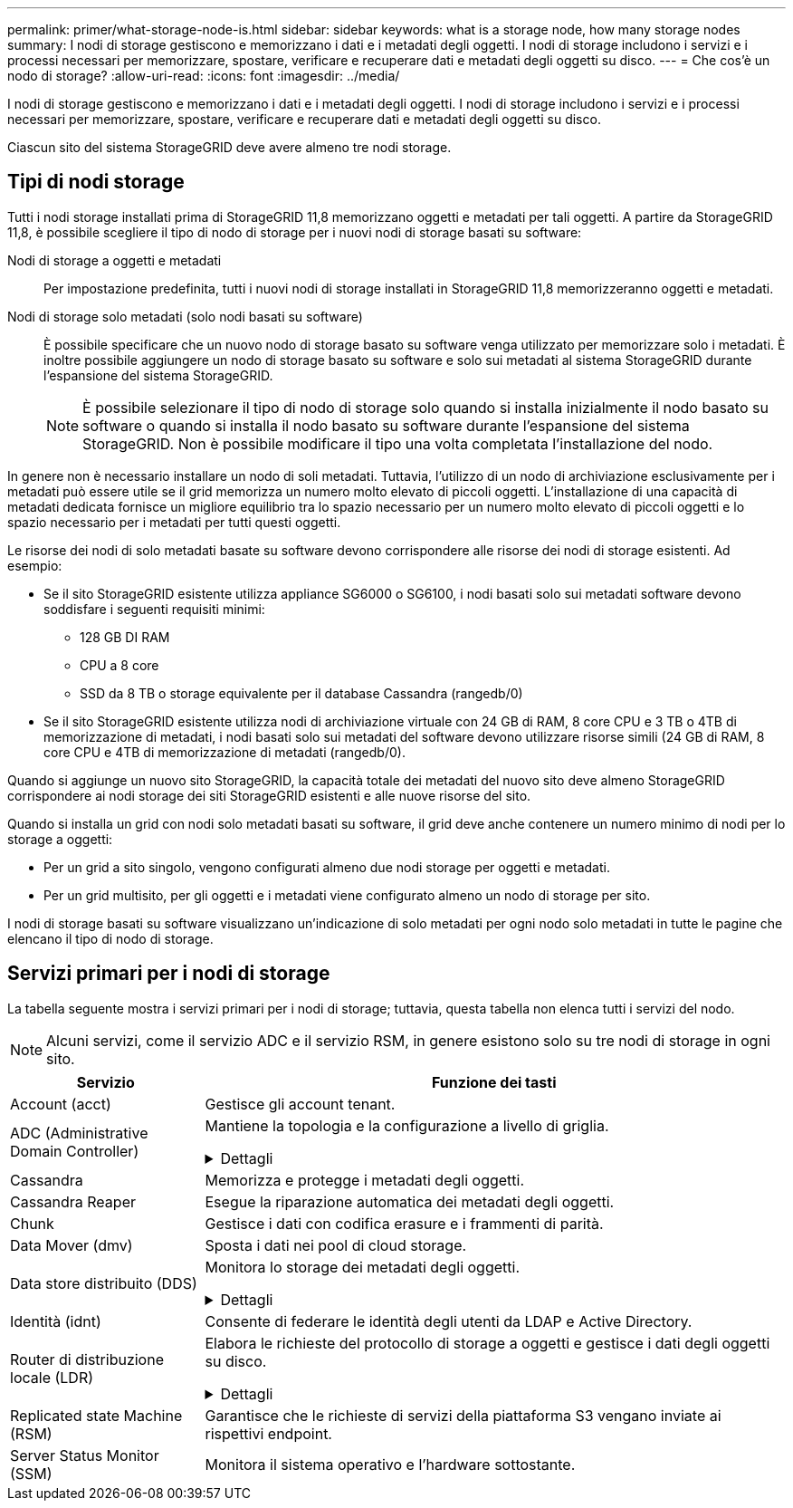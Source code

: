 ---
permalink: primer/what-storage-node-is.html 
sidebar: sidebar 
keywords: what is a storage node, how many storage nodes 
summary: I nodi di storage gestiscono e memorizzano i dati e i metadati degli oggetti. I nodi di storage includono i servizi e i processi necessari per memorizzare, spostare, verificare e recuperare dati e metadati degli oggetti su disco. 
---
= Che cos'è un nodo di storage?
:allow-uri-read: 
:icons: font
:imagesdir: ../media/


[role="lead"]
I nodi di storage gestiscono e memorizzano i dati e i metadati degli oggetti. I nodi di storage includono i servizi e i processi necessari per memorizzare, spostare, verificare e recuperare dati e metadati degli oggetti su disco.

Ciascun sito del sistema StorageGRID deve avere almeno tre nodi storage.



== Tipi di nodi storage

Tutti i nodi storage installati prima di StorageGRID 11,8 memorizzano oggetti e metadati per tali oggetti. A partire da StorageGRID 11,8, è possibile scegliere il tipo di nodo di storage per i nuovi nodi di storage basati su software:

Nodi di storage a oggetti e metadati:: Per impostazione predefinita, tutti i nuovi nodi di storage installati in StorageGRID 11,8 memorizzeranno oggetti e metadati.
Nodi di storage solo metadati (solo nodi basati su software):: È possibile specificare che un nuovo nodo di storage basato su software venga utilizzato per memorizzare solo i metadati. È inoltre possibile aggiungere un nodo di storage basato su software e solo sui metadati al sistema StorageGRID durante l'espansione del sistema StorageGRID.
+
--

NOTE: È possibile selezionare il tipo di nodo di storage solo quando si installa inizialmente il nodo basato su software o quando si installa il nodo basato su software durante l'espansione del sistema StorageGRID. Non è possibile modificare il tipo una volta completata l'installazione del nodo.

--


In genere non è necessario installare un nodo di soli metadati. Tuttavia, l'utilizzo di un nodo di archiviazione esclusivamente per i metadati può essere utile se il grid memorizza un numero molto elevato di piccoli oggetti. L'installazione di una capacità di metadati dedicata fornisce un migliore equilibrio tra lo spazio necessario per un numero molto elevato di piccoli oggetti e lo spazio necessario per i metadati per tutti questi oggetti.

Le risorse dei nodi di solo metadati basate su software devono corrispondere alle risorse dei nodi di storage esistenti. Ad esempio:

* Se il sito StorageGRID esistente utilizza appliance SG6000 o SG6100, i nodi basati solo sui metadati software devono soddisfare i seguenti requisiti minimi:
+
** 128 GB DI RAM
** CPU a 8 core
** SSD da 8 TB o storage equivalente per il database Cassandra (rangedb/0)


* Se il sito StorageGRID esistente utilizza nodi di archiviazione virtuale con 24 GB di RAM, 8 core CPU e 3 TB o 4TB di memorizzazione di metadati, i nodi basati solo sui metadati del software devono utilizzare risorse simili (24 GB di RAM, 8 core CPU e 4TB di memorizzazione di metadati (rangedb/0).


Quando si aggiunge un nuovo sito StorageGRID, la capacità totale dei metadati del nuovo sito deve almeno StorageGRID corrispondere ai nodi storage dei siti StorageGRID esistenti e alle nuove risorse del sito.

Quando si installa un grid con nodi solo metadati basati su software, il grid deve anche contenere un numero minimo di nodi per lo storage a oggetti:

* Per un grid a sito singolo, vengono configurati almeno due nodi storage per oggetti e metadati.
* Per un grid multisito, per gli oggetti e i metadati viene configurato almeno un nodo di storage per sito.


I nodi di storage basati su software visualizzano un'indicazione di solo metadati per ogni nodo solo metadati in tutte le pagine che elencano il tipo di nodo di storage.



== Servizi primari per i nodi di storage

La tabella seguente mostra i servizi primari per i nodi di storage; tuttavia, questa tabella non elenca tutti i servizi del nodo.


NOTE: Alcuni servizi, come il servizio ADC e il servizio RSM, in genere esistono solo su tre nodi di storage in ogni sito.

[cols="1a,3a"]
|===
| Servizio | Funzione dei tasti 


 a| 
Account (acct)
 a| 
Gestisce gli account tenant.



 a| 
ADC (Administrative Domain Controller)
 a| 
Mantiene la topologia e la configurazione a livello di griglia.

.Dettagli
[%collapsible]
====
Il servizio ADC (Administrative Domain Controller) autentica i nodi della griglia e le relative connessioni tra loro. Il servizio ADC è ospitato su un minimo di tre nodi di storage in un sito.

Il servizio ADC mantiene le informazioni sulla topologia, inclusa la posizione e la disponibilità dei servizi. Quando un nodo della griglia richiede informazioni da un altro nodo della griglia o un'azione da eseguire da un altro nodo della griglia, contatta un servizio ADC per trovare il nodo della griglia migliore per elaborare la sua richiesta. Inoltre, il servizio ADC conserva una copia dei pacchetti di configurazione della distribuzione StorageGRID, consentendo a qualsiasi nodo di rete di recuperare le informazioni di configurazione correnti.

Per facilitare le operazioni distribuite e islanded, ciascun servizio ADC sincronizza certificati, bundle di configurazione e informazioni sui servizi e sulla topologia con gli altri servizi ADC nel sistema StorageGRID.

In generale, tutti i nodi di rete mantengono una connessione ad almeno un servizio ADC. In questo modo, i nodi della griglia accedono sempre alle informazioni più recenti. Quando i nodi di rete si connettono, memorizzano nella cache i certificati di altri nodi di rete, consentendo ai sistemi di continuare a funzionare con i nodi di rete noti anche quando un servizio ADC non è disponibile. I nuovi nodi di rete possono stabilire connessioni solo utilizzando un servizio ADC.

La connessione di ciascun nodo di rete consente al servizio ADC di raccogliere informazioni sulla topologia. Queste informazioni sul nodo della griglia includono il carico della CPU, lo spazio su disco disponibile (se dotato di storage), i servizi supportati e l'ID del sito del nodo della griglia. Altri servizi richiedono al servizio ADC informazioni sulla topologia tramite query sulla topologia. Il servizio ADC risponde a ogni richiesta con le informazioni più recenti ricevute dal sistema StorageGRID.

====


 a| 
Cassandra
 a| 
Memorizza e protegge i metadati degli oggetti.



 a| 
Cassandra Reaper
 a| 
Esegue la riparazione automatica dei metadati degli oggetti.



 a| 
Chunk
 a| 
Gestisce i dati con codifica erasure e i frammenti di parità.



 a| 
Data Mover (dmv)
 a| 
Sposta i dati nei pool di cloud storage.



 a| 
Data store distribuito (DDS)
 a| 
Monitora lo storage dei metadati degli oggetti.

.Dettagli
[%collapsible]
====
Ogni nodo di storage include il servizio DDS (Distributed Data Store). Questo servizio si interfaccia con il database Cassandra per eseguire attività in background sui metadati degli oggetti archiviati nel sistema StorageGRID.

Il servizio DDS tiene traccia del numero totale di oggetti acquisiti nel sistema StorageGRID e del numero totale di oggetti acquisiti attraverso ciascuna delle interfacce supportate dal sistema (S3 o Swift).

====


 a| 
Identità (idnt)
 a| 
Consente di federare le identità degli utenti da LDAP e Active Directory.



 a| 
Router di distribuzione locale (LDR)
 a| 
Elabora le richieste del protocollo di storage a oggetti e gestisce i dati degli oggetti su disco.

.Dettagli
[%collapsible]
====
Ogni nodo di storage include il servizio LDR (Local Distribution Router). Questo servizio gestisce le funzioni di trasporto dei contenuti, tra cui la memorizzazione dei dati, l'instradamento e la gestione delle richieste. Il servizio LDR esegue la maggior parte del duro lavoro del sistema StorageGRID gestendo i carichi di trasferimento dei dati e le funzioni di traffico dei dati.

Il servizio LDR gestisce le seguenti attività:

* Query
* Attività ILM (Information Lifecycle Management)
* Eliminazione di oggetti
* Storage di dati a oggetti
* Trasferimenti di dati a oggetti da un altro servizio LDR (nodo di storage)
* Gestione dello storage dei dati
* Interfacce di protocollo (S3 e Swift)


Il servizio LDR mappa inoltre ogni oggetto S3 e Swift al suo UUID univoco.

Archivi di oggetti:: Lo storage dei dati sottostante di un servizio LDR è diviso in un numero fisso di archivi a oggetti (noti anche come volumi di storage). Ogni archivio di oggetti è un punto di montaggio separato.
+
--
Gli archivi di oggetti in un nodo di storage sono identificati da un numero esadecimale compreso tra 0000 e 002F, noto come ID del volume. Lo spazio è riservato nel primo archivio di oggetti (volume 0) per i metadati degli oggetti in un database Cassandra; qualsiasi spazio rimanente in tale volume viene utilizzato per i dati degli oggetti. Tutti gli altri archivi di oggetti vengono utilizzati esclusivamente per i dati degli oggetti, che includono copie replicate e frammenti con codifica di cancellazione.

Per garantire un utilizzo uniforme dello spazio per le copie replicate, i dati degli oggetti per un determinato oggetto vengono memorizzati in un archivio di oggetti in base allo spazio di storage disponibile. Quando un archivio di oggetti si riempie di capacità, gli archivi di oggetti rimanenti continuano a memorizzare gli oggetti fino a quando non vi è più spazio sul nodo di archiviazione.

--
Protezione dei metadati:: StorageGRID memorizza i metadati degli oggetti in un database Cassandra, che si interfaccia con il servizio LDR.
+
--
Per garantire la ridondanza e quindi la protezione contro la perdita, vengono conservate tre copie dei metadati degli oggetti in ogni sito. Questa replica non è configurabile ed è eseguita automaticamente. Per ulteriori informazioni, vedere link:../admin/managing-object-metadata-storage.html["Gestire lo storage dei metadati degli oggetti"].

--


====


 a| 
Replicated state Machine (RSM)
 a| 
Garantisce che le richieste di servizi della piattaforma S3 vengano inviate ai rispettivi endpoint.



 a| 
Server Status Monitor (SSM)
 a| 
Monitora il sistema operativo e l'hardware sottostante.

|===